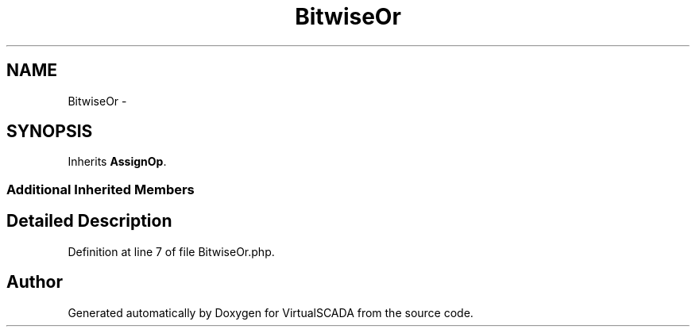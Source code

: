 .TH "BitwiseOr" 3 "Tue Apr 14 2015" "Version 1.0" "VirtualSCADA" \" -*- nroff -*-
.ad l
.nh
.SH NAME
BitwiseOr \- 
.SH SYNOPSIS
.br
.PP
.PP
Inherits \fBAssignOp\fP\&.
.SS "Additional Inherited Members"
.SH "Detailed Description"
.PP 
Definition at line 7 of file BitwiseOr\&.php\&.

.SH "Author"
.PP 
Generated automatically by Doxygen for VirtualSCADA from the source code\&.
